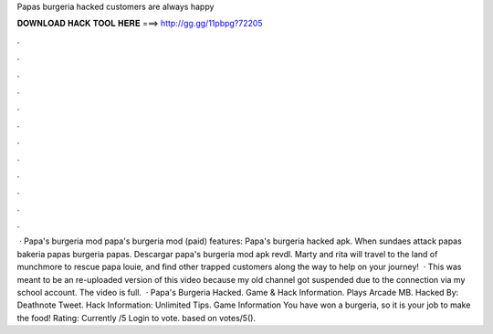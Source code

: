 Papas burgeria hacked customers are always happy

𝐃𝐎𝐖𝐍𝐋𝐎𝐀𝐃 𝐇𝐀𝐂𝐊 𝐓𝐎𝐎𝐋 𝐇𝐄𝐑𝐄 ===> http://gg.gg/11pbpg?72205

.

.

.

.

.

.

.

.

.

.

.

.

 · Papa's burgeria mod papa's burgeria mod (paid) features: Papa's burgeria hacked apk. When sundaes attack papas bakeria papas burgeria papas. Descargar papa's burgeria mod apk revdl. Marty and rita will travel to the land of munchmore to rescue papa louie, and find other trapped customers along the way to help on your journey!  · This was meant to be an re-uploaded version of this video because my old channel got suspended due to the connection via my school account. The video is full.  · Papa's Burgeria Hacked. Game & Hack Information. Plays Arcade MB. Hacked By: Deathnote Tweet. Hack Information: Unlimited Tips. Game Information You have won a burgeria, so it is your job to make the food! Rating: Currently /5 Login to vote. based on votes/5().